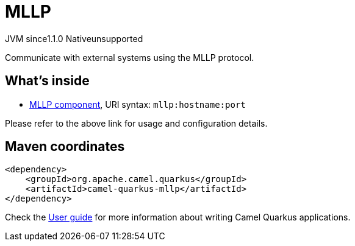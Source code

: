 // Do not edit directly!
// This file was generated by camel-quarkus-maven-plugin:update-extension-doc-page
= MLLP
:cq-artifact-id: camel-quarkus-mllp
:cq-native-supported: false
:cq-status: Preview
:cq-description: Communicate with external systems using the MLLP protocol.
:cq-deprecated: false
:cq-jvm-since: 1.1.0
:cq-native-since: n/a

[.badges]
[.badge-key]##JVM since##[.badge-supported]##1.1.0## [.badge-key]##Native##[.badge-unsupported]##unsupported##

Communicate with external systems using the MLLP protocol.

== What's inside

* xref:latest@components::mllp-component.adoc[MLLP component], URI syntax: `mllp:hostname:port`

Please refer to the above link for usage and configuration details.

== Maven coordinates

[source,xml]
----
<dependency>
    <groupId>org.apache.camel.quarkus</groupId>
    <artifactId>camel-quarkus-mllp</artifactId>
</dependency>
----

Check the xref:user-guide/index.adoc[User guide] for more information about writing Camel Quarkus applications.
